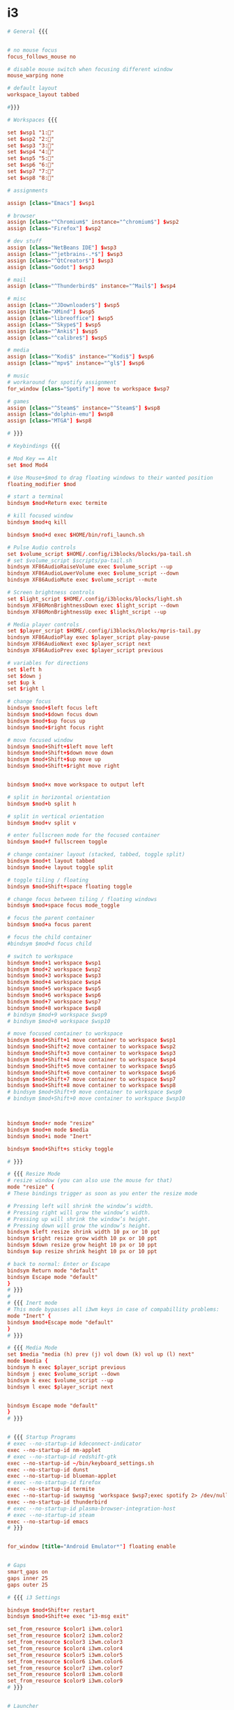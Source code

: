 * i3
  #+BEGIN_SRC conf :tangle "~/.config/i3/config"
    # General {{{


    # no mouse focus
    focus_follows_mouse no

    # disable mouse switch when focusing different window
    mouse_warping none

    # default layout
    workspace_layout tabbed

    #}}}

    # Workspaces {{{

    set $wsp1 "1:"
    set $wsp2 "2:"
    set $wsp3 "3:"
    set $wsp4 "4:"
    set $wsp5 "5:"
    set $wsp6 "6:"
    set $wsp7 "7:"
    set $wsp8 "8:"

    # assignments

    assign [class="Emacs"] $wsp1

    # browser
    assign [class="^Chromium$" instance="^chromium$"] $wsp2
    assign [class="Firefox"] $wsp2

    # dev stuff
    assign [class="NetBeans IDE"] $wsp3
    assign [class="^jetbrains-.*$"] $wsp3
    assign [class="^QtCreator$"] $wsp3
    assign [class="Godot"] $wsp3

    # mail
    assign [class="^Thunderbird$" instance="^Mail$"] $wsp4

    # misc
    assign [class="^JDownloader$"] $wsp5
    assign [title="XMind"] $wsp5
    assign [class="libreoffice"] $wsp5
    assign [class="^Skype$"] $wsp5
    assign [class="^Anki$"] $wsp5
    assign [class="^calibre$"] $wsp5

    # media
    assign [class="^Kodi$" instance="^Kodi$"] $wsp6
    assign [class="^mpv$" instance="^gl$"] $wsp6

    # music
    # workaround for spotify assignment
    for_window [class="Spotify"] move to workspace $wsp7

    # games
    assign [class="^Steam$" instance="^Steam$"] $wsp8
    assign [class="dolphin-emu"] $wsp8
    assign [class="MTGA"] $wsp8

    # }}}

    # Keybindings {{{

    # Mod Key == Alt
    set $mod Mod4

    # Use Mouse+$mod to drag floating windows to their wanted position
    floating_modifier $mod

    # start a terminal
    bindsym $mod+Return exec termite

    # kill focused window
    bindsym $mod+q kill

    bindsym $mod+d exec $HOME/bin/rofi_launch.sh

    # Pulse Audio controls
    set $volume_script $HOME/.config/i3blocks/blocks/pa-tail.sh
    # set $volume_script $scripts/pa-tail.sh
    bindsym XF86AudioRaiseVolume exec $volume_script --up
    bindsym XF86AudioLowerVolume exec $volume_script --down
    bindsym XF86AudioMute exec $volume_script --mute

    # Screen brightness controls
    set $light_script $HOME/.config/i3blocks/blocks/light.sh
    bindsym XF86MonBrightnessDown exec $light_script --down
    bindsym XF86MonBrightnessUp exec $light_script --up

    # Media player controls
    set $player_script $HOME/.config/i3blocks/blocks/mpris-tail.py
    bindsym XF86AudioPlay exec $player_script play-pause
    bindsym XF86AudioNext exec $player_script next
    bindsym XF86AudioPrev exec $player_script previous

    # variables for directions
    set $left h
    set $down j
    set $up k
    set $right l

    # change focus
    bindsym $mod+$left focus left
    bindsym $mod+$down focus down
    bindsym $mod+$up focus up
    bindsym $mod+$right focus right

    # move focused window
    bindsym $mod+Shift+$left move left
    bindsym $mod+Shift+$down move down
    bindsym $mod+Shift+$up move up
    bindsym $mod+Shift+$right move right


    bindsym $mod+x move workspace to output left

    # split in horizontal orientation
    bindsym $mod+b split h

    # split in vertical orientation
    bindsym $mod+v split v

    # enter fullscreen mode for the focused container
    bindsym $mod+f fullscreen toggle

    # change container layout (stacked, tabbed, toggle split)
    bindsym $mod+t layout tabbed
    bindsym $mod+e layout toggle split

    # toggle tiling / floating
    bindsym $mod+Shift+space floating toggle

    # change focus between tiling / floating windows
    bindsym $mod+space focus mode_toggle

    # focus the parent container
    bindsym $mod+a focus parent

    # focus the child container
    #bindsym $mod+d focus child

    # switch to workspace
    bindsym $mod+1 workspace $wsp1
    bindsym $mod+2 workspace $wsp2
    bindsym $mod+3 workspace $wsp3
    bindsym $mod+4 workspace $wsp4
    bindsym $mod+5 workspace $wsp5
    bindsym $mod+6 workspace $wsp6
    bindsym $mod+7 workspace $wsp7
    bindsym $mod+8 workspace $wsp8
    # bindsym $mod+9 workspace $wsp9
    # bindsym $mod+0 workspace $wsp10

    # move focused container to workspace
    bindsym $mod+Shift+1 move container to workspace $wsp1
    bindsym $mod+Shift+2 move container to workspace $wsp2
    bindsym $mod+Shift+3 move container to workspace $wsp3
    bindsym $mod+Shift+4 move container to workspace $wsp4
    bindsym $mod+Shift+5 move container to workspace $wsp5
    bindsym $mod+Shift+6 move container to workspace $wsp6
    bindsym $mod+Shift+7 move container to workspace $wsp7
    bindsym $mod+Shift+8 move container to workspace $wsp8
    # bindsym $mod+Shift+9 move container to workspace $wsp9
    # bindsym $mod+Shift+0 move container to workspace $wsp10



    bindsym $mod+r mode "resize"
    bindsym $mod+m mode $media
    bindsym $mod+i mode "Inert"

    bindsym $mod+Shift+s sticky toggle

    # }}}

    # {{{ Resize Mode
    # resize window (you can also use the mouse for that)
    mode "resize" {
    # These bindings trigger as soon as you enter the resize mode

    # Pressing left will shrink the window’s width.
    # Pressing right will grow the window’s width.
    # Pressing up will shrink the window’s height.
    # Pressing down will grow the window’s height.
    bindsym $left resize shrink width 10 px or 10 ppt
    bindsym $right resize grow width 10 px or 10 ppt
    bindsym $down resize grow height 10 px or 10 ppt
    bindsym $up resize shrink height 10 px or 10 ppt

    # back to normal: Enter or Escape
    bindsym Return mode "default"
    bindsym Escape mode "default"
    }
    # }}}
    #
    # {{{ Inert mode
    # This mode bypasses all i3wm keys in case of compabillity problems:
    mode "Inert" {
    bindsym $mod+Escape mode "default"
    }
    # }}}

    # {{{ Media Mode
    set $media "media (h) prev (j) vol down (k) vol up (l) next"
    mode $media {
    bindsym h exec $player_script previous
    bindsym j exec $volume_script --down
    bindsym k exec $volume_script --up
    bindsym l exec $player_script next


    bindsym Escape mode "default"
    }
    # }}}


    # {{{ Startup Programs
    # exec --no-startup-id kdeconnect-indicator
    exec --no-startup-id nm-applet
    # exec --no-startup-id redshift-gtk
    exec --no-startup-id ~/bin/keyboard_settings.sh
    exec --no-startup-id dunst
    exec --no-startup-id blueman-applet
    # exec --no-startup-id firefox
    exec --no-startup-id termite
    exec --no-startup-id swaymsg 'workspace $wsp7;exec spotify 2> /dev/null'
    exec --no-startup-id thunderbird
    # exec --no-startup-id plasma-browser-integration-host
    # exec --no-startup-id steam
    exec --no-startup-id emacs
    # }}}


    for_window [title="Android Emulator*"] floating enable


    # Gaps
    smart_gaps on
    gaps inner 25
    gaps outer 25

    # {{{ i3 Settings

    bindsym $mod+Shift+r restart
    bindsym $mod+Shift+e exec "i3-msg exit"

    set_from_resource $color1 i3wm.color1
    set_from_resource $color2 i3wm.color2
    set_from_resource $color3 i3wm.color3
    set_from_resource $color4 i3wm.color4
    set_from_resource $color5 i3wm.color5
    set_from_resource $color6 i3wm.color6
    set_from_resource $color7 i3wm.color7
    set_from_resource $color8 i3wm.color8
    set_from_resource $color9 i3wm.color9
    # }}}


    # Launcher
    bindsym $mod+n exec termite --name=launcher -e "bash -c 'find /usr/share/applications -name *.desktop | xargs basename -s .desktop -a | fzf | xargs -r swaymsg -t command exec gtk-launch'"

    # Visuals {{{

    set $background #0A0908
    set $foreground #dad0ce

    set $color0 #0A0908
    set $color1 #8B4E2F
    set $color2 #8A6F63
    set $color3 #9A8579
    set $color4 #6C898D
    set $color5 #AC9E9A
    set $color6 #C2A59C
    set $color7 #dad0ce
    set $color8 #989190
    set $color9 #8B4E2F
    set $color10 #8A6F63
    set $color11 #9A8579
    set $color12 #6C898D
    set $color13 #AC9E9A
    set $color14 #C2A59C
    set $color15 #dad0ce

    # no borders
    #hide_edge_borders both

    default_border pixel

    # Gaps
    smart_gaps on
    gaps inner 25
    gaps outer 25

    # borders if more than 1 child
    smart_borders on
    # new_window pixel 1

    font pango:SourceCodePro 10

    # class                 border  backgr. text indicator child_border
    client.focused          $color1 $color1 #ffffff $color1 $color1
    #client.focused_inactive $bg     $bg     $fg  $bg       $bg
    #client.unfocused        $bg     $bg     $fg  $bg       $bg
    #client.urgent           $bg     $bg     $fg  $bg       $bg
    #client.placeholder      $bg     $bg     $fg  $bg       $bg

    #client.background       $bg


    # }}}
    # Bar {{{

    set $transp "#0000007e"
    bar {
    height 25
    # hide numbers in workspace names
    strip_workspace_numbers yes
    position top
    # mode hide
    status_command i3blocks
    # tray_output primary
    modifier $mod
    colors {
    #color class       border  back.   text
    focused_workspace $color1 $color1 #ffffff
    inactive_workspace $transp $transp #ffffff
    active_workspace $color3 $color3 #ffffff
    urgent_workspace #a30000 $transp #ffffff
    statusline #aaaaaa
    background $transp
    }
    }

    # }}}
           #+END_SRC
